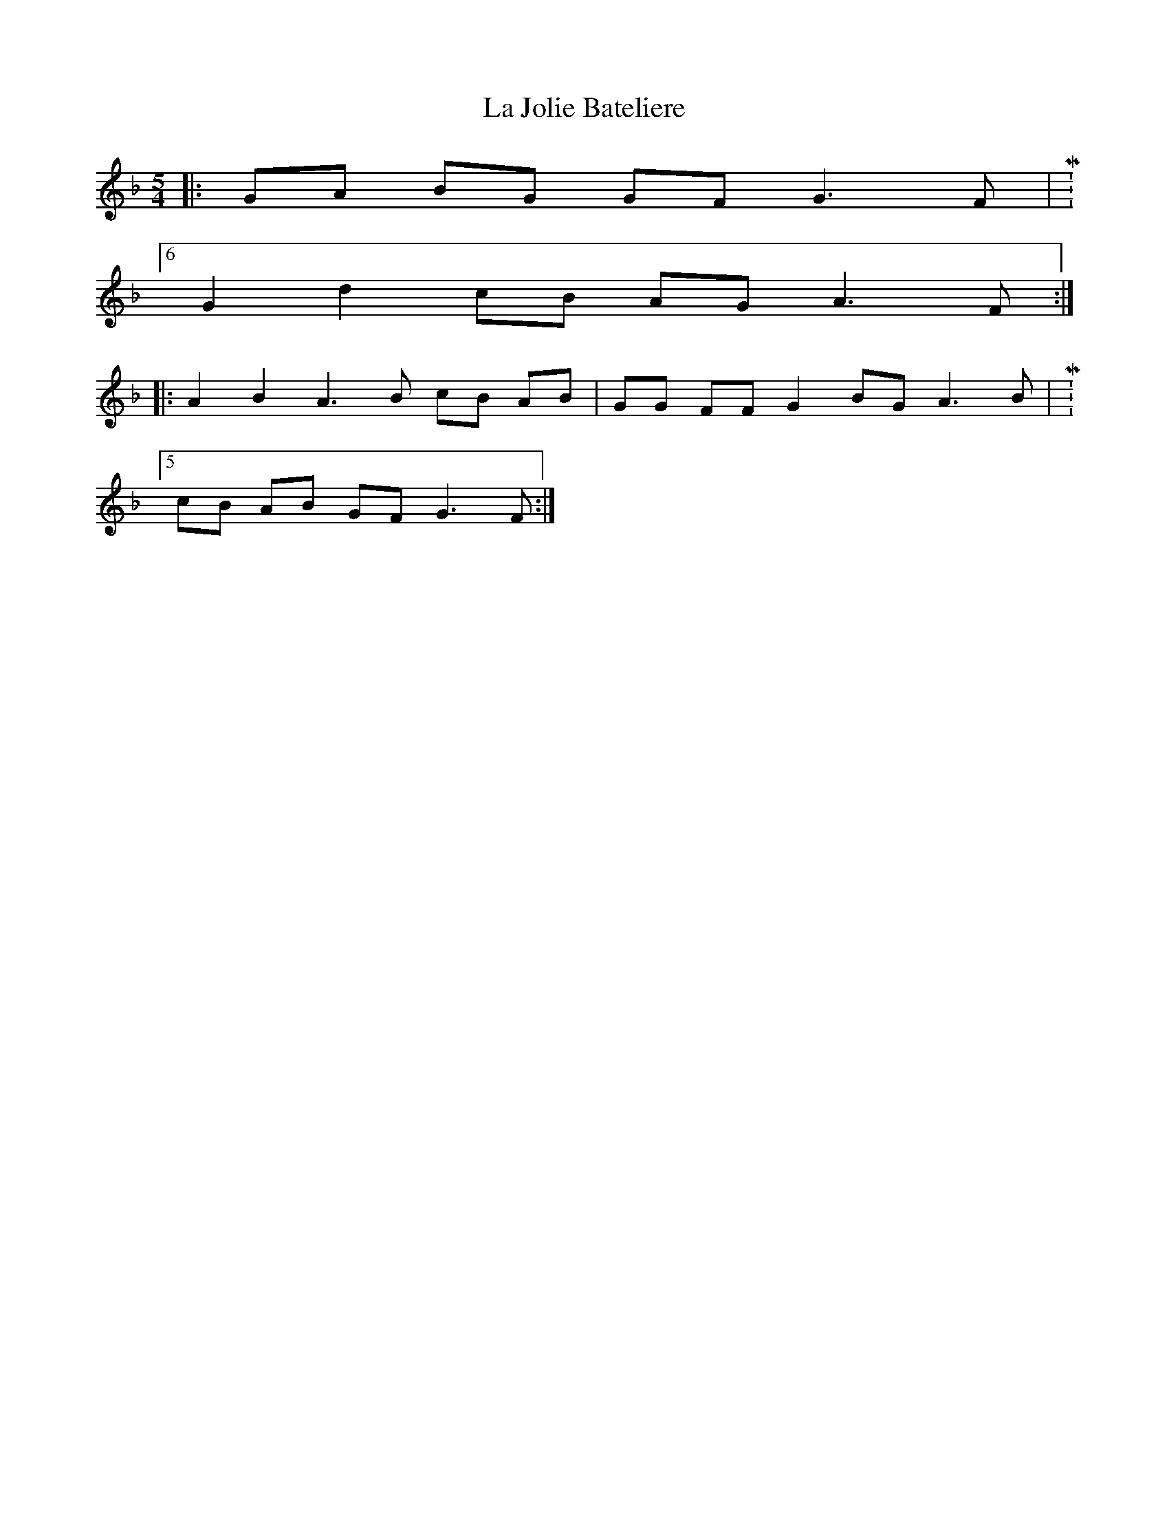 X: 22258
T: La Jolie Bateliere
R: three-two
M: 3/2
K: Gdorian
M:5/4
|:GA BG GF G3 F|M:6/4
G2 d2 cB AG A3 F:|
|:A2 B2 A3 B cB AB|GG FF G2 BG A3 B|M:5/4
cB AB GF G3 F:|

